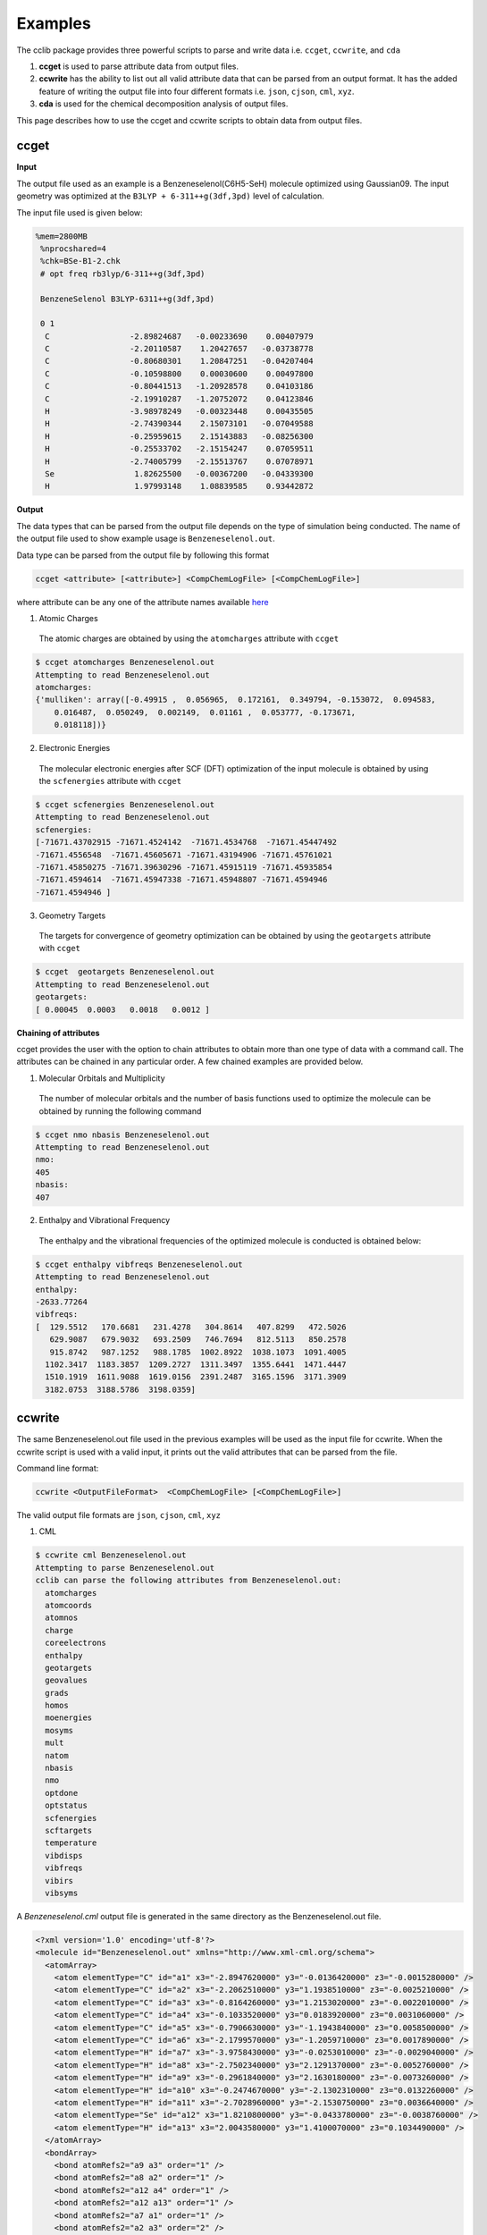 Examples
========

The cclib package provides three powerful scripts to parse and write data i.e. ``ccget``, ``ccwrite``, and ``cda``

1. **ccget** is used to parse attribute data from output files.
2. **ccwrite** has the ability to list out all valid attribute data that can be parsed from an output format. It has the added feature of writing the output file into four different formats i.e. ``json``, ``cjson``, ``cml``, ``xyz``.
3. **cda** is used for the chemical decomposition analysis of output files.

This page describes how to use the ccget and ccwrite scripts to obtain data from output files.

ccget
-----

**Input**

The output file used as an example is a Benzeneselenol(C6H5-SeH) molecule optimized using Gaussian09. The input geometry was optimized at the ``B3LYP + 6-311++g(3df,3pd)`` level of calculation.

The input file used is given below:

.. code-block:: bash

   %mem=2800MB
    %nprocshared=4
    %chk=BSe-B1-2.chk
    # opt freq rb3lyp/6-311++g(3df,3pd)

    BenzeneSelenol B3LYP-6311++g(3df,3pd)

    0 1
     C                 -2.89824687   -0.00233690    0.00407979
     C                 -2.20110587    1.20427657   -0.03738778
     C                 -0.80680301    1.20847251   -0.04207404
     C                 -0.10598800    0.00030600    0.00497800
     C                 -0.80441513   -1.20928578    0.04103186
     C                 -2.19910287   -1.20752072    0.04123846
     H                 -3.98978249   -0.00323448    0.00435505
     H                 -2.74390344    2.15073101   -0.07049588
     H                 -0.25959615    2.15143883   -0.08256300
     H                 -0.25533702   -2.15154247    0.07059511
     H                 -2.74005799   -2.15513767    0.07078971
     Se                 1.82625500   -0.00367200   -0.04339300
     H                  1.97993148    1.08839585    0.93442872


**Output**

The data types that can be parsed from the output file depends on the type of simulation being conducted. The name of the output file used to show example usage is ``Benzeneselenol.out``.

Data type can be parsed from the output file by following this format

.. code-block:: bash

    ccget <attribute> [<attribute>] <CompChemLogFile> [<CompChemLogFile>]

where attribute can be any one of the attribute names available `here`_

.. _`here`: data_dev.html

1. Atomic Charges
  The atomic charges are obtained by using the ``atomcharges`` attribute with ``ccget``

.. code-block:: bash

    $ ccget atomcharges Benzeneselenol.out
    Attempting to read Benzeneselenol.out
    atomcharges:
    {'mulliken': array([-0.49915 ,  0.056965,  0.172161,  0.349794, -0.153072,  0.094583,
        0.016487,  0.050249,  0.002149,  0.01161 ,  0.053777, -0.173671,
        0.018118])}

2. Electronic Energies
  The molecular electronic energies after SCF (DFT) optimization of the input molecule is obtained by using the ``scfenergies`` attribute with ``ccget``

.. code-block:: bash

    $ ccget scfenergies Benzeneselenol.out
    Attempting to read Benzeneselenol.out
    scfenergies:
    [-71671.43702915 -71671.4524142  -71671.4534768  -71671.45447492
    -71671.4556548  -71671.45605671 -71671.43194906 -71671.45761021
    -71671.45850275 -71671.39630296 -71671.45915119 -71671.45935854
    -71671.4594614  -71671.45947338 -71671.45948807 -71671.4594946
    -71671.4594946 ]


3. Geometry Targets
  The targets for convergence of geometry optimization can be obtained by using the ``geotargets`` attribute with ``ccget``

.. code-block:: bash

    $ ccget  geotargets Benzeneselenol.out
    Attempting to read Benzeneselenol.out
    geotargets:
    [ 0.00045  0.0003   0.0018   0.0012 ]

**Chaining of attributes**

ccget provides the user with the option to chain attributes to obtain more than one type of data with a command call. The attributes can be chained in any particular order. A few chained examples are provided below.

1. Molecular Orbitals and Multiplicity
  The number of molecular orbitals and the number of basis functions used to optimize the molecule can be obtained by running the following command

.. code-block:: bash

    $ ccget nmo nbasis Benzeneselenol.out
    Attempting to read Benzeneselenol.out
    nmo:
    405
    nbasis:
    407

2. Enthalpy and Vibrational Frequency
  The enthalpy and the vibrational frequencies of the optimized molecule is conducted is obtained below:

.. code-block:: bash

    $ ccget enthalpy vibfreqs Benzeneselenol.out
    Attempting to read Benzeneselenol.out
    enthalpy:
    -2633.77264
    vibfreqs:
    [  129.5512   170.6681   231.4278   304.8614   407.8299   472.5026
       629.9087   679.9032   693.2509   746.7694   812.5113   850.2578
       915.8742   987.1252   988.1785  1002.8922  1038.1073  1091.4005
      1102.3417  1183.3857  1209.2727  1311.3497  1355.6441  1471.4447
      1510.1919  1611.9088  1619.0156  2391.2487  3165.1596  3171.3909
      3182.0753  3188.5786  3198.0359]

ccwrite
-------

The same Benzeneselenol.out file used in the previous examples will be used as the input file for ccwrite. When the ccwrite script is used with a valid input, it prints out the valid attributes that can be parsed from the file.

Command line format:

.. code-block:: bash

    ccwrite <OutputFileFormat>  <CompChemLogFile> [<CompChemLogFile>]

The valid output file formats are ``json``, ``cjson``, ``cml``, ``xyz``

1. CML

.. code-block:: bash

    $ ccwrite cml Benzeneselenol.out
    Attempting to parse Benzeneselenol.out
    cclib can parse the following attributes from Benzeneselenol.out:
      atomcharges
      atomcoords
      atomnos
      charge
      coreelectrons
      enthalpy
      geotargets
      geovalues
      grads
      homos
      moenergies
      mosyms
      mult
      natom
      nbasis
      nmo
      optdone
      optstatus
      scfenergies
      scftargets
      temperature
      vibdisps
      vibfreqs
      vibirs
      vibsyms

A *Benzeneselenol.cml* output file is generated in the same directory as the Benzeneselenol.out file.

.. code-block:: bash

    <?xml version='1.0' encoding='utf-8'?>
    <molecule id="Benzeneselenol.out" xmlns="http://www.xml-cml.org/schema">
      <atomArray>
        <atom elementType="C" id="a1" x3="-2.8947620000" y3="-0.0136420000" z3="-0.0015280000" />
        <atom elementType="C" id="a2" x3="-2.2062510000" y3="1.1938510000" z3="-0.0025210000" />
        <atom elementType="C" id="a3" x3="-0.8164260000" y3="1.2153020000" z3="-0.0022010000" />
        <atom elementType="C" id="a4" x3="-0.1033520000" y3="0.0183920000" z3="0.0031060000" />
        <atom elementType="C" id="a5" x3="-0.7906630000" y3="-1.1943840000" z3="0.0058500000" />
        <atom elementType="C" id="a6" x3="-2.1799570000" y3="-1.2059710000" z3="0.0017890000" />
        <atom elementType="H" id="a7" x3="-3.9758430000" y3="-0.0253010000" z3="-0.0029040000" />
        <atom elementType="H" id="a8" x3="-2.7502340000" y3="2.1291370000" z3="-0.0052760000" />
        <atom elementType="H" id="a9" x3="-0.2961840000" y3="2.1630180000" z3="-0.0073260000" />
        <atom elementType="H" id="a10" x3="-0.2474670000" y3="-2.1302310000" z3="0.0132260000" />
        <atom elementType="H" id="a11" x3="-2.7028960000" y3="-2.1530750000" z3="0.0036640000" />
        <atom elementType="Se" id="a12" x3="1.8210800000" y3="-0.0433780000" z3="-0.0038760000" />
        <atom elementType="H" id="a13" x3="2.0043580000" y3="1.4100070000" z3="0.1034490000" />
      </atomArray>
      <bondArray>
        <bond atomRefs2="a9 a3" order="1" />
        <bond atomRefs2="a8 a2" order="1" />
        <bond atomRefs2="a12 a4" order="1" />
        <bond atomRefs2="a12 a13" order="1" />
        <bond atomRefs2="a7 a1" order="1" />
        <bond atomRefs2="a2 a3" order="2" />
        <bond atomRefs2="a2 a1" order="1" />
        <bond atomRefs2="a3 a4" order="1" />
        <bond atomRefs2="a1 a6" order="2" />
        <bond atomRefs2="a6 a11" order="1" />
        <bond atomRefs2="a6 a5" order="1" />
        <bond atomRefs2="a4 a5" order="2" />
        <bond atomRefs2="a5 a10" order="1" />
      </bondArray>
    </molecule>

2. xyz

Using ``xyz`` as the <OutputFileFormat> with Benzeneselenol.out, we obtain the following *Benzeneselenol.xyz* file

.. code-block:: bash

    13
    Benzeneselenol.out: Geometry 17
    C     -2.8947620000   -0.0136420000   -0.0015280000
    C     -2.2062510000    1.1938510000   -0.0025210000
    C     -0.8164260000    1.2153020000   -0.0022010000
    C     -0.1033520000    0.0183920000    0.0031060000
    C     -0.7906630000   -1.1943840000    0.0058500000
    C     -2.1799570000   -1.2059710000    0.0017890000
    H     -3.9758430000   -0.0253010000   -0.0029040000
    H     -2.7502340000    2.1291370000   -0.0052760000
    H     -0.2961840000    2.1630180000   -0.0073260000
    H     -0.2474670000   -2.1302310000    0.0132260000
    H     -2.7028960000   -2.1530750000    0.0036640000
    Se     1.8210800000   -0.0433780000   -0.0038760000
    H      2.0043580000    1.4100070000    0.1034490000
